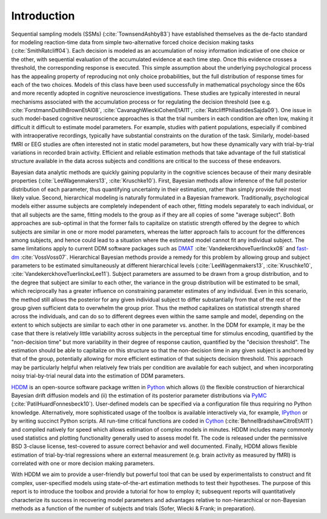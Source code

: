 .. index:: Introduction
.. _chap_introduction:

************
Introduction
************

Sequential sampling models (SSMs) (:cite:`TownsendAshby83`) have
established themselves as the de-facto standard for modeling
reaction-time data from simple two-alternative forced choice decision
making tasks (:cite:`SmithRatcliff04`). Each decision is modeled as an
accumulation of noisy information indicative of one choice or the
other, with sequential evaluation of the accumulated evidence at each
time step. Once this evidence crosses a threshold, the corresponding
response is executed. This simple assumption about the underlying
psychological process has the appealing property of reproducing not
only choice probabilities, but the full distribution of response times
for each of the two choices. Models of this class have been used
successfully in mathematical psychology since the 60s and more
recently adopted in cognitive neuroscience investigations. These
studies are typically interested in neural mechanisms associated with
the accumulation process or for regulating the decision threshold (see
e.g. :cite:`ForstmannDutilhBrownEtAl08`,
:cite:`CavanaghWieckiCohenEtAl11`,
:cite:`RatcliffPhiliastidesSajda09`). One issue in such model-based
cognitive neuroscience approaches is that the trial numbers in each
condition are often low, making it difficult it difficult to estimate
model parameters. For example, studies with patient populations,
especially if combined with intraoperative recordings, typically have
substantial constraints on the duration of the task. Similarly,
model-based fMRI or EEG studies are often interested not in static
model parameters, but how these dynamically vary with trial-by-trial
variations in recorded brain activity. Efficient and reliable
estimation methods that take advantage of the full statistical
structure available in the data across subjects and conditions are
critical to the success of these endeavors.

Bayesian data analytic methods are quickly gaining popularity in the
cognitive sciences because of their many desirable properties
(:cite:`LeeWagenmakers13`, :cite:`Kruschke10`). First, Bayesian methods
allow inference of the full posterior distribution of each parameter,
thus quantifying uncertainty in their estimation, rather
than simply provide their most likely value. Second, hierarchical modeling is
naturally formulated in a Bayesian framework. Traditionally,
psychological models either assume subjects are completely independent
of each other, fitting models separately to each individual, or that
all subjects are the same, fitting models to the group as if they
are all copies of some "average subject". Both approaches are sub-optimal in
that the former fails to capitalize on statistic strength offered by
the degree to which subjects are similar in one or more model
parameters, whereas the latter approach fails to account for the
differences among subjects, and hence could lead to a situation where
the estimated model cannot fit any individual subject. The same limitations
apply to current DDM software packages such as DMAT_
:cite:`VandekerckhoveTuerlinckx08` and fast-dm_
:cite:`VossVoss07`. Hierarchical Bayesian methods provide a remedy for
this problem by allowing group and subject parameters to be estimated
simultaneously at different hierarchical levels
(:cite:`LeeWagenmakers13`, :cite:`Kruschke10`, :cite:`VandekerckhoveTuerlinckxLee11`). Subject parameters are
assumed to be drawn from a group distribution, and to the degree that
subject are similar to each other, the variance in the group
distribution will be estimated to be small, which reciprocally has a
greater influence on constraining parameter estimates of any
individual. Even in this scenario, the method still allows the
posterior for any given individual subject to differ substantially
from that of the rest of the group given sufficient data to overwhelm
the group prior. Thus the method capitalizes on statistical strength
shared across the individuals, and can do so to different degrees even
within the same sample and model, depending on the extent to which
subjects are similar to each other in one parameter vs. another. In
the DDM for example, it may be the case that there is relatively
little variability across subjects in the perceptual time for stimulus
encoding, quantified by the "non-decision time" but more variability
in their degree of response caution, quantified by the "decision
threshold". The estimation should be able to capitalize on this
structure so that the non-decision time in any given subject is
anchored by that of the group, potentially allowing for more efficient
estimation of that subjects decision threshold. This approach may be
particularly helpful when relatively few trials per condition are
available for each subject, and when incorporating noisy
trial-by-trial neural data into the estimation of DDM parameters.

HDDM_ is an open-source software package written in Python_ which
allows (i) the flexible construction of hierarchical Bayesian drift
diffusion models and (ii) the estimation of its posterior parameter
distributions via PyMC_ (:cite:`PatilHuardFonnesbeck10`). User-defined
models can be specified via a configuration file thus requiring no
Python knowledge. Alternatively, more sophisticated usage of the
toolbox is available interactively via, for example, IPython_ or by
writing succinct Python scripts. All run-time critical functions are coded in
Cython_ (:cite:`BehnelBradshawCitroEtAl11`) and compiled natively for
speed which allows estimation of complex models in minutes. HDDM
includes many commonly used statistics and plotting functionality
generally used to assess model fit. The code is released under the
permissive BSD 3-clause license, test-covered to assure correct
behavior and well documented. Finally, HDDM allows flexible estimation
of trial-by-trial regressions where an external measurement
(e.g. brain activity as measured by fMRI) is correlated with one or
more decision making parameters.

With HDDM we aim to provide a user-friendly but powerful tool that can
be used by experimentalists to construct and fit complex,
user-specified models using state-of-the-art estimation methods to
test their hypotheses. The purpose of this report is to introduce the
toolbox and provide a tutorial for how to employ it; subsequent
reports will quantitatively characterize its success in recovering
model parameters and advantages relative to non-hierarchical or
non-Bayesian methods as a function of the number of subjects and
trials (Sofer, Wiecki & Frank; in preparation).

.. _HDDM: http://github.com/twiecki/hddm
.. _Python: http://www.python.org/
.. _PyMC: http://code.google.com/p/pymc/
.. _Cython: http://www.cython.org/
.. _DMAT: http://ppw.kuleuven.be/okp/software/dmat/
.. _fast-dm: http://seehuhn.de/pages/fast-dm
.. _IPython: http://ipython.org
